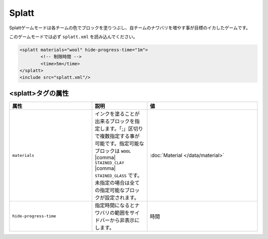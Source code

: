 Splatt
===========

Splattゲームモードは各チームの色でブロックを塗りつぶし、自チームのナワバリを増やす事が目標のイカしたゲームです。

このゲームモードでは必ず ``splatt.xml`` を読み込んでください。

.. code-block:: xml

	<splatt materials="wool" hide-progress-time="1m">
		<!-- 制限時間 -->
		<time>5m</time>
	</splatt>
	<include src="splatt.xml"/>

<splatt>タグの属性
------------------

.. csv-table:: 
    :header: "属性", "説明", "値"
    :widths: 15, 10, 20

    "``materials``", インクを塗ることが出来るブロックを指定します。「;」区切りで複数指定する事が可能です。指定可能なブロックは ``WOOL`` |comma| ``STAINED_CLAY`` |comma| ``STAINED_GLASS`` です。未指定の場合は全ての指定可能なブロックが設定されます。, :doc:`Material </data/material>`
    "``hide-progress-time``", 指定時間になるとナワバリの範囲をサイドバーから非表示にします。, "時間"
